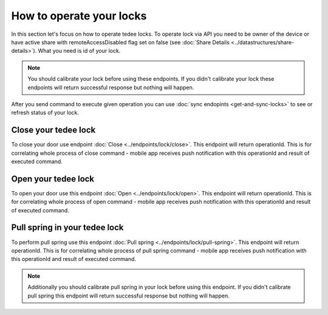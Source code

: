 How to operate your locks
=========================

In this section let's focus on how to operate tedee locks. 
To operate lock via API you need to be owner of the device or have active share with remoteAccessDisabled flag set on false (see :doc:`Share Details <../datastructures/share-details>`). 
What you need is id of your lock.

.. note::
    You should calibrate your lock before using these endpoints. 
    If you didn't calibrate your lock these endpoints will return successful response but nothing will happen.

After you send command to execute given operation you can use :doc:`sync endopints <get-and-sync-locks>` to see or refresh status of your lock.

Close your tedee lock
----------------------
To close your door use endpoint :doc:`Close <../endpoints/lock/close>`. 
This endpoint will return operationId. This is for correlating whole process of close command - mobile app receives push notification with this operationId and result of executed command.


Open your tedee lock
----------------------
To open your door use this endpoint :doc:`Open <../endpoints/lock/open>`. 
This endpoint will return operationId. This is for correlating whole process of open command - mobile app receives push notification with this operationId and result of executed command.


Pull spring in your tedee lock
------------------------------
To perform pull spring use this endpoint :doc:`Pull spring <../endpoints/lock/pull-spring>`. 
This endpoint will return operationId. This is for correlating whole process of pull spring command - mobile app receives push notification with this operationId and result of executed command.

.. note::
    Additionally you should calibrate pull spring in your lock before using this endpoint. 
    If you didn't calibrate pull spring this endpoint will return successful response but nothing will happen.
